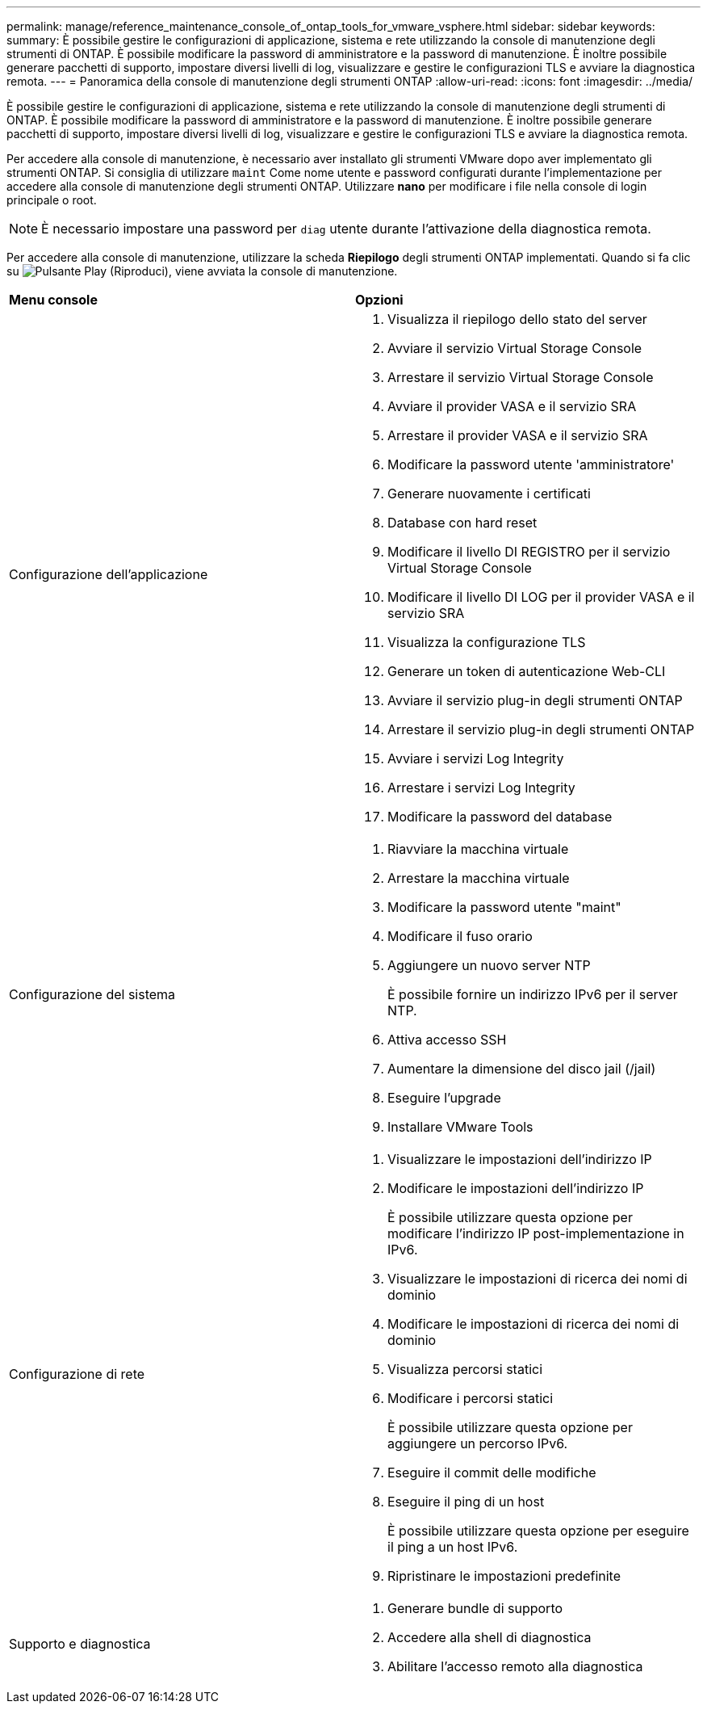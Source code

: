 ---
permalink: manage/reference_maintenance_console_of_ontap_tools_for_vmware_vsphere.html 
sidebar: sidebar 
keywords:  
summary: È possibile gestire le configurazioni di applicazione, sistema e rete utilizzando la console di manutenzione degli strumenti di ONTAP. È possibile modificare la password di amministratore e la password di manutenzione. È inoltre possibile generare pacchetti di supporto, impostare diversi livelli di log, visualizzare e gestire le configurazioni TLS e avviare la diagnostica remota. 
---
= Panoramica della console di manutenzione degli strumenti ONTAP
:allow-uri-read: 
:icons: font
:imagesdir: ../media/


[role="lead"]
È possibile gestire le configurazioni di applicazione, sistema e rete utilizzando la console di manutenzione degli strumenti di ONTAP. È possibile modificare la password di amministratore e la password di manutenzione. È inoltre possibile generare pacchetti di supporto, impostare diversi livelli di log, visualizzare e gestire le configurazioni TLS e avviare la diagnostica remota.

Per accedere alla console di manutenzione, è necessario aver installato gli strumenti VMware dopo aver implementato gli strumenti ONTAP. Si consiglia di utilizzare `maint` Come nome utente e password configurati durante l'implementazione per accedere alla console di manutenzione degli strumenti ONTAP. Utilizzare *nano* per modificare i file nella console di login principale o root.


NOTE: È necessario impostare una password per `diag` utente durante l'attivazione della diagnostica remota.

Per accedere alla console di manutenzione, utilizzare la scheda *Riepilogo* degli strumenti ONTAP implementati. Quando si fa clic su  image:../media/launch_maintenance_console.gif["Pulsante Play (Riproduci)"], viene avviata la console di manutenzione.

|===


| *Menu console* | *Opzioni* 


 a| 
Configurazione dell'applicazione
 a| 
. Visualizza il riepilogo dello stato del server
. Avviare il servizio Virtual Storage Console
. Arrestare il servizio Virtual Storage Console
. Avviare il provider VASA e il servizio SRA
. Arrestare il provider VASA e il servizio SRA
. Modificare la password utente 'amministratore'
. Generare nuovamente i certificati
. Database con hard reset
. Modificare il livello DI REGISTRO per il servizio Virtual Storage Console
. Modificare il livello DI LOG per il provider VASA e il servizio SRA
. Visualizza la configurazione TLS
. Generare un token di autenticazione Web-CLI
. Avviare il servizio plug-in degli strumenti ONTAP
. Arrestare il servizio plug-in degli strumenti ONTAP
. Avviare i servizi Log Integrity
. Arrestare i servizi Log Integrity
. Modificare la password del database




 a| 
Configurazione del sistema
 a| 
. Riavviare la macchina virtuale
. Arrestare la macchina virtuale
. Modificare la password utente "maint"
. Modificare il fuso orario
. Aggiungere un nuovo server NTP
+
È possibile fornire un indirizzo IPv6 per il server NTP.

. Attiva accesso SSH
. Aumentare la dimensione del disco jail (/jail)
. Eseguire l'upgrade
. Installare VMware Tools




 a| 
Configurazione di rete
 a| 
. Visualizzare le impostazioni dell'indirizzo IP
. Modificare le impostazioni dell'indirizzo IP
+
È possibile utilizzare questa opzione per modificare l'indirizzo IP post-implementazione in IPv6.

. Visualizzare le impostazioni di ricerca dei nomi di dominio
. Modificare le impostazioni di ricerca dei nomi di dominio
. Visualizza percorsi statici
. Modificare i percorsi statici
+
È possibile utilizzare questa opzione per aggiungere un percorso IPv6.

. Eseguire il commit delle modifiche
. Eseguire il ping di un host
+
È possibile utilizzare questa opzione per eseguire il ping a un host IPv6.

. Ripristinare le impostazioni predefinite




 a| 
Supporto e diagnostica
 a| 
. Generare bundle di supporto
. Accedere alla shell di diagnostica
. Abilitare l'accesso remoto alla diagnostica


|===